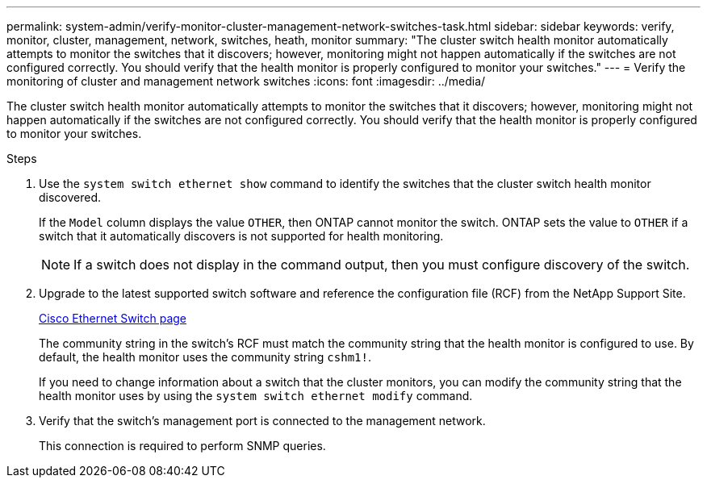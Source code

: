 ---
permalink: system-admin/verify-monitor-cluster-management-network-switches-task.html
sidebar: sidebar
keywords: verify, monitor, cluster, management, network, switches, heath, monitor
summary: "The cluster switch health monitor automatically attempts to monitor the switches that it discovers; however, monitoring might not happen automatically if the switches are not configured correctly. You should verify that the health monitor is properly configured to monitor your switches."
---
= Verify the monitoring of cluster and management network switches
:icons: font
:imagesdir: ../media/

[.lead]
The cluster switch health monitor automatically attempts to monitor the switches that it discovers; however, monitoring might not happen automatically if the switches are not configured correctly. You should verify that the health monitor is properly configured to monitor your switches.

.Steps

. Use the `system switch ethernet show` command to identify the switches that the cluster switch health monitor discovered.
+
If the `Model` column displays the value `OTHER`, then ONTAP cannot monitor the switch. ONTAP sets the value to `OTHER` if a switch that it automatically discovers is not supported for health monitoring.
+
[NOTE]
====
If a switch does not display in the command output, then you must configure discovery of the switch.
====

. Upgrade to the latest supported switch software and reference the configuration file (RCF) from the NetApp Support Site.
+
http://support.netapp.com/NOW/download/software/cm_switches/[Cisco Ethernet Switch page]
+
The community string in the switch's RCF must match the community string that the health monitor is configured to use. By default, the health monitor uses the community string `cshm1!`.
+
If you need to change information about a switch that the cluster monitors, you can modify the community string that the health monitor uses by using the `system switch ethernet modify` command.

. Verify that the switch's management port is connected to the management network.
+
This connection is required to perform SNMP queries.
